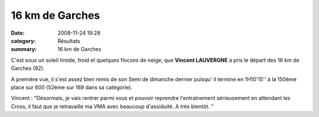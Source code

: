 16 km de Garches
================

:date: 2008-11-24 19:28
:category: Résultats
:summary: 16 km de Garches

C'est sous un soleil timide, froid et quelques flocons de neige, que **Vincent LAUVERGNE**  a pris le départ des 16 km de Garches (92).

A première vue, il s'est assez bien remis de son Semi de dimanche dernier puisqu' il termine en 1H10'15'' à la 150ème place sur 600 (52ème sur 169 dans sa catégorie).

Vincent  : "Désormais, je vais rentrer parmi vous et pouvoir reprendre l'entraînement sérieusement en attendant les Cross, il faut que je retravaille ma VMA avec beaucoup d'assiduité. A très bientôt.  "
